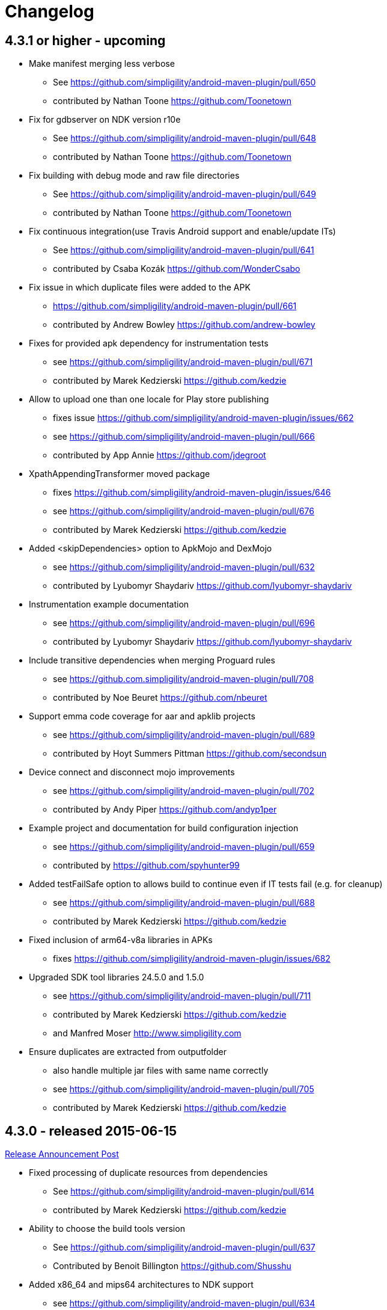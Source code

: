 = Changelog

== 4.3.1 or higher - upcoming 

* Make manifest merging less verbose
** See https://github.com/simpligility/android-maven-plugin/pull/650
** contributed by Nathan Toone https://github.com/Toonetown
* Fix for gdbserver on NDK version r10e
** See https://github.com/simpligility/android-maven-plugin/pull/648
** contributed by Nathan Toone https://github.com/Toonetown
* Fix building with debug mode and raw file directories
** See https://github.com/simpligility/android-maven-plugin/pull/649
** contributed by Nathan Toone https://github.com/Toonetown
* Fix continuous integration(use Travis Android support and enable/update ITs)
** See https://github.com/simpligility/android-maven-plugin/pull/641
** contributed by Csaba Kozák https://github.com/WonderCsabo
* Fix issue in which duplicate files were added to the APK
** https://github.com/simpligility/android-maven-plugin/pull/661
** contributed by Andrew Bowley https://github.com/andrew-bowley
* Fixes for provided apk dependency for instrumentation tests
** see https://github.com/simpligility/android-maven-plugin/pull/671
** contributed by Marek Kedzierski https://github.com/kedzie
* Allow to upload one than one locale for Play store publishing
** fixes issue https://github.com/simpligility/android-maven-plugin/issues/662
** see https://github.com/simpligility/android-maven-plugin/pull/666
** contributed by App Annie https://github.com/jdegroot
* XpathAppendingTransformer moved package
** fixes https://github.com/simpligility/android-maven-plugin/issues/646
** see https://github.com/simpligility/android-maven-plugin/pull/676
** contributed by Marek Kedzierski https://github.com/kedzie
* Added <skipDependencies> option to ApkMojo and DexMojo
** see https://github.com/simpligility/android-maven-plugin/pull/632
** contributed by Lyubomyr Shaydariv https://github.com/lyubomyr-shaydariv
* Instrumentation example documentation
** see https://github.com/simpligility/android-maven-plugin/pull/696
** contributed by Lyubomyr Shaydariv https://github.com/lyubomyr-shaydariv
* Include transitive dependencies when merging Proguard rules
** see  https://github.com.simpligility/android-maven-plugin/pull/708
** contributed by Noe Beuret https://github.com/nbeuret
* Support emma code coverage for aar and apklib projects
** see https://github.com/simpligility/android-maven-plugin/pull/689
** contributed by Hoyt Summers Pittman https://github.com/secondsun
* Device connect and disconnect mojo improvements
** see https://github.com/simpligility/android-maven-plugin/pull/702
** contributed by Andy Piper https://github.com/andyp1per
* Example project and documentation for build configuration injection
** see https://github.com/simpligility/android-maven-plugin/pull/659
** contributed by https://github.com/spyhunter99 
* Added testFailSafe option to allows build to continue even if IT tests fail (e.g. for cleanup)
**  see https://github.com/simpligility/android-maven-plugin/pull/688
** contributed by Marek Kedzierski https://github.com/kedzie
* Fixed inclusion of arm64-v8a libraries in APKs
** fixes https://github.com/simpligility/android-maven-plugin/issues/682
* Upgraded SDK tool libraries 24.5.0 and 1.5.0
** see https://github.com/simpligility/android-maven-plugin/pull/711
** contributed by Marek Kedzierski https://github.com/kedzie
** and Manfred Moser http://www.simpligility.com
* Ensure duplicates are extracted from outputfolder
** also handle multiple jar files with same name correctly
** see https://github.com/simpligility/android-maven-plugin/pull/705
** contributed by Marek Kedzierski https://github.com/kedzie



== 4.3.0 - released 2015-06-15 

https://groups.google.com/d/msg/maven-android-developers/FB4mP5s1kvA/EFxbrnnbca0J[Release Announcement Post]

* Fixed processing of duplicate resources from dependencies
** See https://github.com/simpligility/android-maven-plugin/pull/614
** contributed by Marek Kedzierski https://github.com/kedzie
* Ability to choose the build tools version
** See https://github.com/simpligility/android-maven-plugin/pull/637
** Contributed by Benoit Billington https://github.com/Shusshu
* Added x86_64 and mips64 architectures to NDK support
** see https://github.com/simpligility/android-maven-plugin/pull/634
** Contributed by Marek Kedzierski http://kedzie.github.io/
* Migrated rest of the Google Code project content into site content
** Contributed by Manfred Moser http://www.simpligility.com
* Plugin updates
** Contributed by Manfred Moser http://www.simpligility.com

== 4.2.1 - released 2015-05-07

https://groups.google.com/d/msg/maven-android-developers/HOIC3b7MmoA/Z8XUXpsmT-EJ[Release Announcement Post]

* Refactored code base to com.simpligility to follow groupId
** Contributed by Manfred Moser http://www.simpligility.com
* Fixed NPE for undefined versionNamingPattern in ManifestMojo
** See https://github.com/simpligility/android-maven-plugin/pull/622
** Contributed by Leonid https://github.com/greek1979
* Fixed Error generating BuildConfig (ZipException: zip file is empty) if one of the dependent AARs has an empty classes.zip
** See https://github.com/simpligility/android-maven-plugin/issues/626
** Contributed by William Ferguson https://github.com/william-ferguson-au
* Updated Android SDK libraries 1.2.2 / 24.2.2
** contributed by Benoit Billington https://github.com/Shusshu
** contributed by Manfred Moser http://www.simpligility.com
* Support for Junit4 Test Runner based tests
** Usage requires deployment of Android SDK supplied Maven repositories to the
  local repository e.g. with Maven Android SDK Deployer
** see https://github.com/simpligility/android-maven-plugin/pull/625
** fixes https://github.com/simpligility/android-maven-plugin/issues/623
** fixes https://github.com/simpligility/android-maven-plugin/issues/617
** contributed by Hoyt Summers Pittman https://github.com/secondsun

== 4.2.0 - released 2015-04-15

https://groups.google.com/d/msg/maven-android-developers/-HhJutxX0u8/PAKA2dYDK2wJ[Release Announcement Post]

* Include internal jars from aar libraries by default
** see https://github.com/simpligility/android-maven-plugin/pull/586#issuecomment-74931486
* Don't include internal libs from transitive AAR deps into an AAR
** See https://github.com/simpligility/android-maven-plugin/pull/589
** contributed by Philip Schiffer https://github.com/hameno
* Better doco for destinationAndroidManifest parameter
** see https://github.com/simpligility/android-maven-plugin/pull/594
** contributed by Matthias Stevens https://github.com/mstevens83
* Project META-INF artifacts are included in APK
** see https://github.com/simpligility/android-maven-plugin/pull/602
** Contributed by Marek Marek Kedzierski https://github.com/kedzie
* Support for specifying debug port - automatically forward JDWP connection
** see https://github.com/simpligility/android-maven-plugin/pull/584
** and follow up commits
** contributed by Jaroslav Tulach https://github.com/jtulach
** and Manfred Moser http://www.simpligility.com
* Configurable encoding for publish mojo listing files
** see https://github.com/simpligility/android-maven-plugin/pull/603
** fixes https://github.com/simpligility/android-maven-plugin/issues/601
** contributed by Csaba Kozák https://github.com/WonderCsabo
* Checkstyle - removed deprecated check
** see https://github.com/simpligility/android-maven-plugin/issues/609
** contributed by Manfred Moser http://www.simpligility.com
* Add NDK support for arm64-v8a APP_ABI 
** see https://github.com/simpligility/android-maven-plugin/pull/574
** contributed by https://github.com/arnaud-soulard
* Log warning about using dependencies conflicting with packaged libraries in android jar 
** see https://github.com/simpligility/android-maven-plugin/pull/610
** contributed by Csaba Kozák https://github.com/WonderCsabo
* Allow AAR provided proguard configuration to be automatically integrated
** see https://github.com/simpligility/android-maven-plugin/pull/612
** contributed by Philip Schiffer https://github.com/hameno
* Updated Android SDK libraries 1.1.3 / 24.1.3
** see https://github.com/simpligility/android-maven-plugin/commit/60ec75aa8ab889c7033fd403149973c0d3b66f82
** see https://github.com/simpligility/android-maven-plugin/commit/869578d84af1f215bca341191bb0078899e3330c
** contributed by Manfred Moser http://www.simpligility.com
** contributed by Benoit Billington https://github.com/Shusshu
* Regex support for VersionGenerator
** fixes https://github.com/simpligility/android-maven-plugin/issues/605
** see https://github.com/simpligility/android-maven-plugin/pull/606
** contributed by Wang Xuerui https://github.com/xen0n

== 4.1.1 or higher - released 2015-02-02

https://groups.google.com/d/msg/maven-android-developers/EXYhXO1hbwM/L2mS3Ho7-kQJ[Release Announcement Post]

* Added Manifest Merger v2 example (tictactoe) & Deprecated merge manifest v1
** see https://github.com/simpligility/android-maven-plugin/pull/560
** contributed by Benoit Billington https://github.com/Shusshu
* Added proguard support from library (AAR) projects
** see https://github.com/simpligility/android-maven-plugin/pull/559
** contributed by David Sobreira Marques https://github.com/dpsm
* Updated Takari lifecyle and integration testing setup to new releases
** see https://github.com/simpligility/android-maven-plugin/pull/564
** contributed by Manfred Moser http://www.simpligility.com
** and Igor Fedorenko https://github.com/ifedorenko
** sponsored by Takari http://takari.io/
* Fix to allow both release-plugin and IDEs to correctly consume AAR deps.
** See https://github.com/simpligility/android-maven-plugin/pull/565
** contributed by Hoyt Summers Pittman https://github.com/secondsun
* Change default value for aidlSourceDirectory to src/main/aidl
** fixes https://github.com/simpligility/android-maven-plugin/issues/555
** see https://github.com/simpligility/android-maven-plugin/pull/557
** contributed by Csaba Kozák https://github.com/WonderCsabo
* Documentation updates for the site rendering
** see https://github.com/simpligility/android-maven-plugin/pull/567
** and other commits
** contributed by Manfred Moser http://www.simpligility.com
* Corrected unpackedLibsFolder default value
** see https://github.com/simpligility/android-maven-plugin/pull/575
** contributed by Pappy Stanescu https://github.com/pa314159
* Improvement of versionCode generator
** see https://github.com/simpligility/android-maven-plugin/pull/570
** contributed by Pappy Stanescu https://github.com/pa314159

== 4.1.0 - released 2015-01-08

https://groups.google.com/d/msg/maven-android-developers/oNm46DqGi2Q/Gs3cQAQ018gJ[Release Announcement Post]

* Updated to Android SDK libraries 1.0.0 / 24.0.0
** see https://github.com/simpligility/android-maven-plugin/pull/531
** contributed by Benoit Billington https://github.com/Shusshu
* Use lint from Android SDK libraries rather than command line invocation
** see https://github.com/simpligility/android-maven-plugin/pull/528
** fixes https://github.com/simpligility/android-maven-plugin/issues/400
** fixes https://github.com/simpligility/android-maven-plugin/issues/357
** fixes https://github.com/simpligility/android-maven-plugin/issues/476
** contributed by Benoit Billington https://github.com/Shusshu
* Making unpacked-libs folder configurable
** See https://github.com/simpligility/android-maven-plugin/pull/538
** contributed by William Ferguson https://github.com/william-ferguson-au
* Added deprecation for APKLIB format
** see https://github.com/simpligility/android-maven-plugin/pull/543
* Use the Google Play Developer API to upload APKs and update the store listing
** see https://github.com/simpligility/android-maven-plugin/pull/534
** fixes https://github.com/simpligility/android-maven-plugin/issues/418
** contributed by Joris de Groot https://github.com/jdegroot
** contributed by Benoit Billington https://github.com/Shusshu
* Improvements to project site including github ribbon and more
** see https://github.com/simpligility/android-maven-plugin/pull/544
** contributed by Manfred Moser http://www.simpligility.com
* Added Manifest Merger V2 and deprecated Manifest-Update mojo
** see https://github.com/simpligility/android-maven-plugin/pull/539
** fixes https://github.com/simpligility/android-maven-plugin/issues/519
** contributed by Benoit Billington https://github.com/Shusshu
* Refactor the 3 parameters used for the androidManifest.xml into 2 params 
** see https://github.com/simpligility/android-maven-plugin/pull/542
** see https://github.com/simpligility/android-maven-plugin/issues/508
** contributed by Benoit Billington https://github.com/Shusshu
* Fixed broken undeploy mojo AndroidManifest parsing
** see https://github.com/simpligility/android-maven-plugin/issues/550
** contributed by Manfred Moser http://www.simpligility.com
* MultiDex improvement - generating mainDexClasses when multiDex flag set to true and mainDexList is null
** see https://github.com/simpligility/android-maven-plugin/pull/526
** contributed by Piotr Soróbka https://github.com/psorobka
* A whole bunch minor project improvements and fixes
** see commit history
** contributed by Manfred Moser http://www.simpligility.com

ATTENTION:

* updatedManifestFile & sourceManifestFile parameters have been removed.
* use androidManifestFile and destinationManifestFile
** See https://github.com/simpligility/android-maven-plugin/pull/542


== 4.0.0 - released 2014-11-25

https://groups.google.com/d/msg/maven-android-developers/9ogkKf0Xr7Y/F9CKX6LV0uAJ[Release Announcement Post]

* Migrated some documentation from the old Google Code site
** contributed by Manfred Moser http://www.simpligility.com
* Fix for aar and jar dependency mix and related resolving
** see https://github.com/simpligility/android-maven-plugin/pull/493
** fixes https://github.com/simpligility/android-maven-plugin/issues/485
** contributed by Hoyt Summers Pittman https://github.com/secondsun
* Fixes to proguard and multidex related processing
** see https://github.com/simpligility/android-maven-plugin/pull/509
** fixes https://github.com/simpligility/android-maven-plugin/issues/507
** contributed by Łukasz Suski https://github.com/lsuski
* Documentation for shading commons-codec to allow usage of newer version
** see https://github.com/simpligility/android-maven-plugin/pull/498
** see https://github.com/simpligility/android-maven-plugin/issues/487#issuecomment-60956025
** contributed by Matthias Stevens https://github.com/mstevens83
* Custom exclude filter to ProGuardMojo
** see https://github.com/simpligility/android-maven-plugin/pull/497
** contributed by Csaba Kozák https://github.com/WonderCsabo
* Fixes to resource files in sample projects to allow builds to pass with new SDK
** see https://github.com/simpligility/android-maven-plugin/pull/514
** contributed by Manfred Moser http://www.simpligility.com
* Always honor dexArguments parameters
** fixes https://github.com/simpligility/android-maven-plugin/issues/517
** contributed by Manfred Moser http://www.simpligility.com
* Downgraded runtime requirements to Maven 3.0.4
** contributed by Manfred Moser http://www.simpligility.com
* Examples documentation
** contributed by Manfred Moser http://www.simpligility.com
* Moved Emma analysis to process-classes phase
** fixes https://github.com/simpligility/android-maven-plugin/issues/489
** see https://github.com/simpligility/android-maven-plugin/pull/515
** contributed by Dmitry Berezhnoy https://github.com/deadmoto

== 4.0.0-rc.3 - released 2014-10-28

https://groups.google.com/d/msg/maven-android-developers/9ogkKf0Xr7Y/F9CKX6LV0uAJ[Release Announcement Post]

* Migrated complete project to new git repo at https://github.com/simpligility/android-maven-plugin
** contributed by Manfred Moser http://www.simpligility.com
* Adapted codebase to new groupId "com.simpligility.maven.plugins
** contributed by Manfred Moser http://www.simpligility.com

== 4.0.0-rc.2 and older release notes

Can be found in link:changelog-old-3x.html[the migrated changelog] from the old project site.
